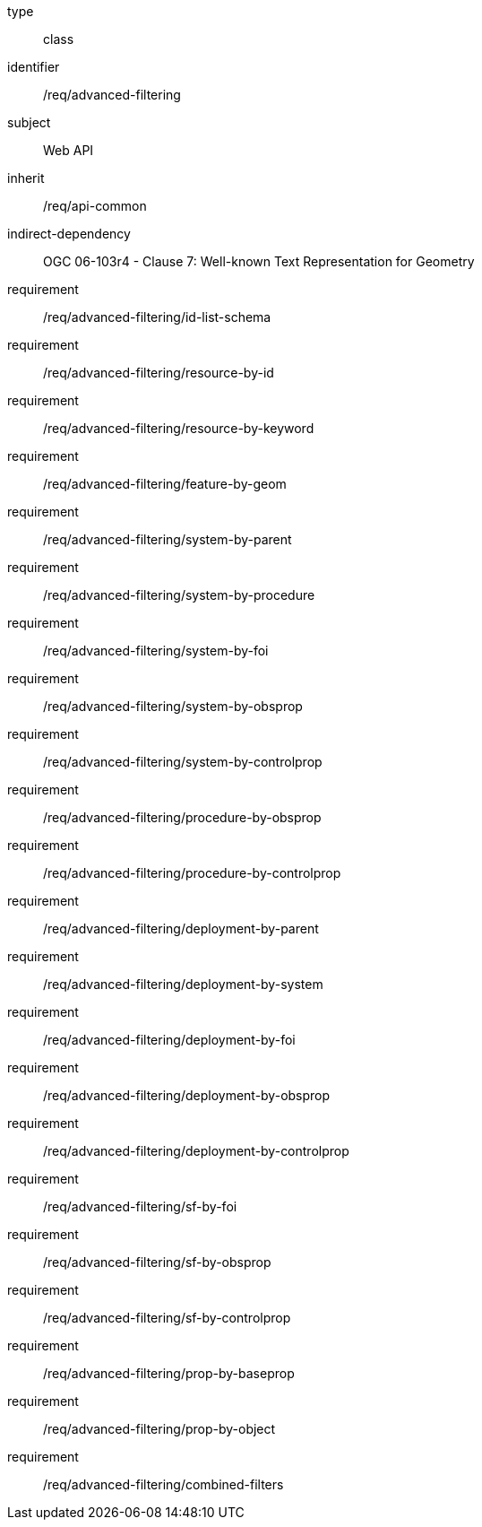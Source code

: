 [requirement,model=ogc]
====
[%metadata]
type:: class
identifier:: /req/advanced-filtering
subject:: Web API
inherit:: /req/api-common
indirect-dependency:: OGC 06-103r4 - Clause 7: Well-known Text Representation for Geometry
requirement:: /req/advanced-filtering/id-list-schema
requirement:: /req/advanced-filtering/resource-by-id
requirement:: /req/advanced-filtering/resource-by-keyword
requirement:: /req/advanced-filtering/feature-by-geom
requirement:: /req/advanced-filtering/system-by-parent
requirement:: /req/advanced-filtering/system-by-procedure
requirement:: /req/advanced-filtering/system-by-foi
requirement:: /req/advanced-filtering/system-by-obsprop
requirement:: /req/advanced-filtering/system-by-controlprop
//requirement:: /req/advanced-filtering/procedure-by-foi
requirement:: /req/advanced-filtering/procedure-by-obsprop
requirement:: /req/advanced-filtering/procedure-by-controlprop
requirement:: /req/advanced-filtering/deployment-by-parent
requirement:: /req/advanced-filtering/deployment-by-system
requirement:: /req/advanced-filtering/deployment-by-foi
requirement:: /req/advanced-filtering/deployment-by-obsprop
requirement:: /req/advanced-filtering/deployment-by-controlprop
requirement:: /req/advanced-filtering/sf-by-foi
requirement:: /req/advanced-filtering/sf-by-obsprop
requirement:: /req/advanced-filtering/sf-by-controlprop
requirement:: /req/advanced-filtering/prop-by-baseprop
requirement:: /req/advanced-filtering/prop-by-object
//requirement:: /req/advanced-filtering/prop-by-foi
requirement:: /req/advanced-filtering/combined-filters
====